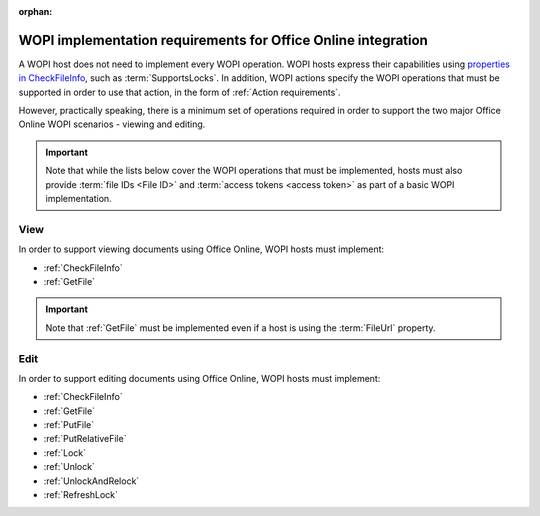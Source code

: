 
:orphan:

..  _requirements:

WOPI implementation requirements for Office Online integration
==============================================================

A WOPI host does not need to implement every WOPI operation. WOPI hosts express their capabilities using
`properties in CheckFileInfo <supports properties>`_, such as :term:`SupportsLocks`. In addition, WOPI actions
specify the WOPI operations that must be supported in order to use that action, in the form of
:ref:`Action requirements`.

However, practically speaking, there is a minimum set of operations required in order to support the two major
Office Online WOPI scenarios - viewing and editing.

..  important::

    Note that while the lists below cover the WOPI operations that must be implemented, hosts must also provide
    :term:`file IDs <File ID>` and :term:`access tokens <access token>` as part of a basic WOPI implementation.


View
----

In order to support viewing documents using Office Online, WOPI hosts must implement:

* :ref:`CheckFileInfo`
* :ref:`GetFile`

..  important::

    Note that :ref:`GetFile` must be implemented even if a host is using the :term:`FileUrl` property.


Edit
----

In order to support editing documents using Office Online, WOPI hosts must implement:

* :ref:`CheckFileInfo`
* :ref:`GetFile`
* :ref:`PutFile`
* :ref:`PutRelativeFile`
* :ref:`Lock`
* :ref:`Unlock`
* :ref:`UnlockAndRelock`
* :ref:`RefreshLock`

